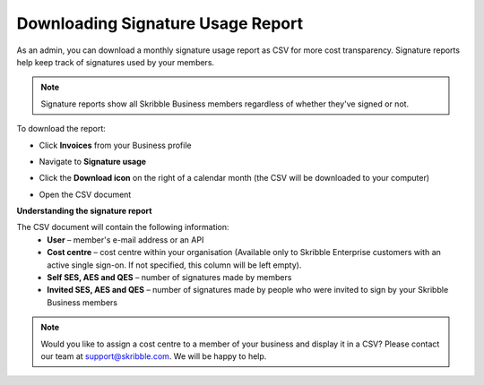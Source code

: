 .. _account-signatureusage:

==================================
Downloading Signature Usage Report
==================================
  
As an admin, you can download a monthly signature usage report as CSV for more cost transparency. Signature reports help keep track of signatures used by your members.
  
.. NOTE::
  Signature reports show all Skribble Business members regardless of whether they've signed or not.
  
To download the report:

- Click **Invoices** from your Business profile


.. image:: signature_usage_invoices_step1.png
    :class: with-shadow


- Navigate to **Signature usage**


.. image:: signature_usage_usage_overview_step2.png
    :class: with-shadow


- Click the **Download icon** on the right of a calendar month (the CSV will be downloaded to your computer)


.. image:: signature_usage_download_csv_step3.png
    :class: with-shadow


- Open the CSV document


.. image:: signature_usage_oepn_csv_step4.png
    :class: with-shadow


**Understanding the signature report**

The CSV document will contain the following information:
  - **User** – member's e-mail address or an API
  - **Cost centre** –  cost centre within your organisation (Available only to Skribble Enterprise customers with an active single sign-on. If not specified, this column will be left empty).
  - **Self SES, AES and QES** – number of signatures made by members
  - **Invited SES, AES and QES** – number of signatures made by people who were invited to sign by your Skribble Business members

.. NOTE::
  Would you like to assign a cost centre to a member of your business and display it in a CSV? Please contact our team at support@skribble.com. We will be happy to help.
  
